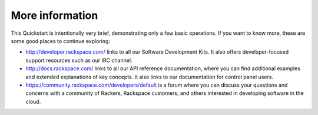 .. _moreinfo:

More information
================
This Quickstart is intentionally very brief, demonstrating only a few basic operations. 
If you want to know more, these are some good places to continue exploring:

* http://developer.rackspace.com/ links to all our Software Development Kits. It also offers developer-focused support resources such as our IRC channel.

* http://docs.rackspace.com/ links to all our API reference documentation, where you can find additional examples and extended explanations of key concepts. It also links to our documentation for control panel users.

* https://community.rackspace.com/developers/default is a forum where you can discuss your questions and concerns with a community of Rackers, Rackspace customers, and others interested in developing software in the cloud.
